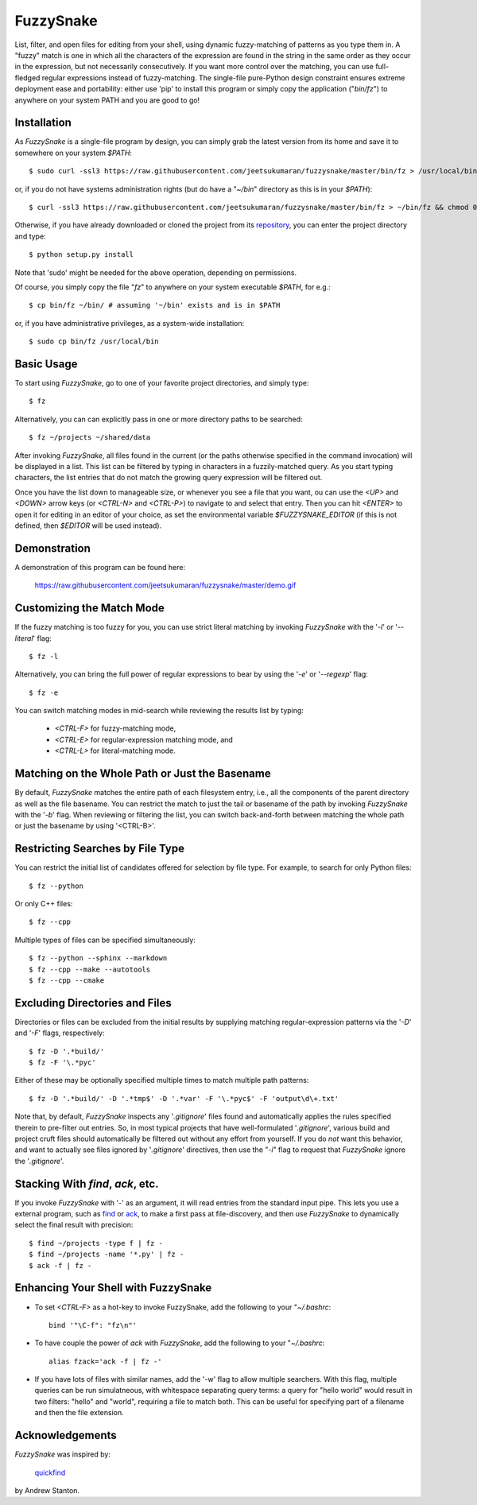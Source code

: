 FuzzySnake
==========

List, filter, and open files for editing from your shell, using dynamic
fuzzy-matching of patterns as you type them in. A "fuzzy" match is one in which
all the characters of the expression are found in the string in the same order
as they occur in the expression, but not necessarily consecutively. If you want
more control over the matching, you can use full-fledged regular expressions
instead of fuzzy-matching. The single-file pure-Python design constraint
ensures extreme deployment ease and portability: either use 'pip' to install
this program or simply copy the application ("`bin/fz`") to anywhere on your
system PATH and you are good to go!

Installation
------------

As `FuzzySnake` is a single-file program by design, you can simply grab the
latest version from its home and save it to somewhere on your system `$PATH`::

    $ sudo curl -ssl3 https://raw.githubusercontent.com/jeetsukumaran/fuzzysnake/master/bin/fz > /usr/local/bin/fz && chmod 0755 !#:3

or, if you do not have systems administration rights (but do have a "`~/bin`"
directory as this is in your `$PATH`)::

    $ curl -ssl3 https://raw.githubusercontent.com/jeetsukumaran/fuzzysnake/master/bin/fz > ~/bin/fz && chmod 0755 !#:3

Otherwise, if you have already downloaded or cloned the project from its
`repository <https://github.com/jeetsukumaran/fuzzysnake>`_, you can enter the
project directory and type::

    $ python setup.py install

Note that 'sudo' might be needed for the above operation, depending on
permissions.

Of course, you simply copy the file "`fz`" to anywhere on your system
executable `$PATH`, for e.g.::

    $ cp bin/fz ~/bin/ # assuming '~/bin' exists and is in $PATH

or, if you have administrative privileges, as a system-wide installation::

    $ sudo cp bin/fz /usr/local/bin

Basic Usage
-----------

To start using `FuzzySnake`, go to one of your favorite project directories,
and simply type::

    $ fz

Alternatively, you can can explicitly pass in one or more directory paths to be
searched::

    $ fz ~/projects ~/shared/data

After invoking `FuzzySnake`, all files found in the current (or the paths
otherwise specified in the command invocation) will be displayed in a list.
This list can be filtered by typing in characters in a fuzzily-matched query.
As you start typing characters, the list entries that do not match the growing
query expression will be filtered out.

Once you have the list down to manageable size, or whenever you see a file that
you want, ou can use the `<UP>` and `<DOWN>` arrow keys (or `<CTRL-N>` and
`<CTRL-P>`) to navigate to and select that entry.
Then you can hit `<ENTER>` to open it for editing in an editor of your choice,
as set the environmental variable `$FUZZYSNAKE_EDITOR` (if this is not defined,
then `$EDITOR` will be used instead).

Demonstration
-------------

A demonstration of this program can be found here:

    https://raw.githubusercontent.com/jeetsukumaran/fuzzysnake/master/demo.gif

.. image:: https://raw.githubusercontent.com/jeetsukumaran/fuzzysnake/master/demo.gif
   :height: 600px
   :alt: Demonstration of FuzzySnake in action.
   :target: https://raw.githubusercontent.com/jeetsukumaran/fuzzysnake/master/demo.gif


Customizing the Match Mode
--------------------------
If the fuzzy matching is too fuzzy for you, you can use strict literal matching
by invoking `FuzzySnake` with the '`-l`' or '`--literal`' flag::

    $ fz -l

Alternatively, you can bring the full power of regular expressions to bear by
using the '`-e`' or '`--regexp`' flag::

    $ fz -e

You can switch matching modes in mid-search while reviewing the results list by
typing:

    - `<CTRL-F>` for fuzzy-matching mode,
    - `<CTRL-E>` for regular-expression matching mode, and
    - `<CTRL-L>` for literal-matching mode.

Matching on the Whole Path or Just the Basename
-----------------------------------------------

By default, `FuzzySnake` matches the entire path of each filesystem entry,
i.e., all the components of the parent directory as well as the file basename.
You can restrict the match to just the tail or basename of the path by invoking
`FuzzySnake` with the '`-b`' flag. When reviewing or filtering the list, you
can switch back-and-forth between matching the whole path or just the basename
by using '<CTRL-B>'.

Restricting Searches by File Type
---------------------------------

You can restrict the initial list of candidates offered for selection by file
type. For example, to search for only Python files::

    $ fz --python

Or only C++ files::

    $ fz --cpp

Multiple types of files can be specified simultaneously::

    $ fz --python --sphinx --markdown
    $ fz --cpp --make --autotools
    $ fz --cpp --cmake

Excluding Directories and Files
-------------------------------

Directories or files can be excluded from the initial results by supplying
matching regular-expression patterns via the '`-D`' and '`-F`' flags,
respectively::

    $ fz -D '.*build/'
    $ fz -F '\.*pyc'

Either of these may be optionally specified multiple times to match multiple
path patterns::

    $ fz -D '.*build/' -D '.*tmp$' -D '.*var' -F '\.*pyc$' -F 'output\d\+.txt'

Note that, by default, `FuzzySnake` inspects any '`.gitignore`' files found and
automatically applies the rules specified therein to pre-filter out entries.
So, in most typical projects that have well-formulated '`.gitignore`', various
build and project cruft files should automatically be filtered out without any
effort from yourself. If you do *not* want this behavior, and want to actually
see files ignored by '`.gitignore`' directives, then use the "`-i`" flag to
request that `FuzzySnake` ignore the '`.gitignore`'.

Stacking With `find`, `ack`, etc.
---------------------------------
If you invoke `FuzzySnake` with '-' as an argument, it will read entries from
the standard input pipe. This lets you use a external program, such as `find
<http://linux.about.com/od/commands/l/blcmdl1_find.htm>`_ or `ack
<http://beyondgrep.com/>`_, to make a first pass at file-discovery, and then
use `FuzzySnake` to dynamically select the final result with precision::

    $ find ~/projects -type f | fz -
    $ find ~/projects -name '*.py' | fz -
    $ ack -f | fz -

Enhancing Your Shell with FuzzySnake
------------------------------------

- To set `<CTRL-F>` as a hot-key to invoke FuzzySnake, add the following to your
  "`~/.bashrc`::

    bind '"\C-f": "fz\n"'

- To have couple the power of `ack` with `FuzzySnake`, add the following to your
  "`~/.bashrc`::

    alias fzack='ack -f | fz -'

- If you have lots of files with similar names, add the '-w' flag to allow
  multiple searchers. With this flag, multiple queries can be run simulatneous,
  with whitespace separating query terms: a query for "hello world" would
  result in two filters: "hello" and "world", requiring a file to match both.
  This can be useful for specifying part of a filename and then the file
  extension.

Acknowledgements
----------------

`FuzzySnake` was inspired by:

    `quickfind <https://github.com/Refefer/quickfind>`_

by Andrew Stanton.
